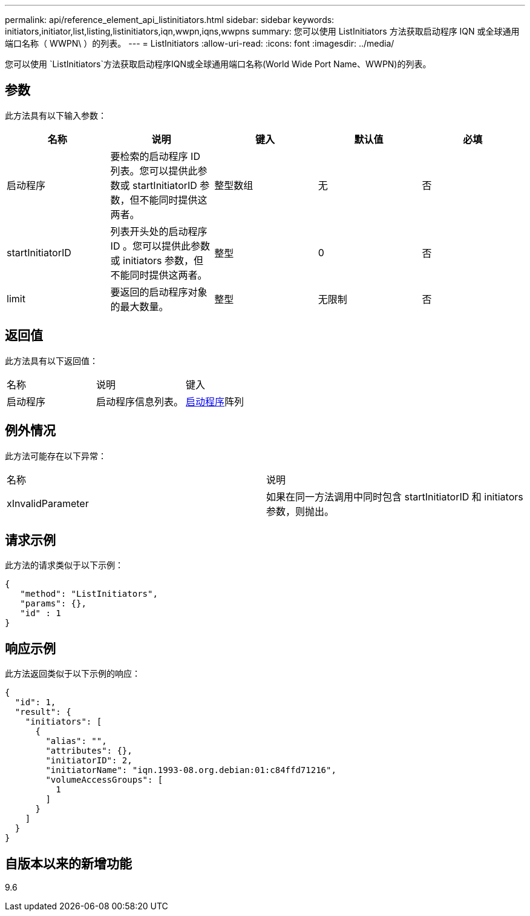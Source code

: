 ---
permalink: api/reference_element_api_listinitiators.html 
sidebar: sidebar 
keywords: initiators,initiator,list,listing,listinitiators,iqn,wwpn,iqns,wwpns 
summary: 您可以使用 ListInitiators 方法获取启动程序 IQN 或全球通用端口名称（ WWPN\ ）的列表。 
---
= ListInitiators
:allow-uri-read: 
:icons: font
:imagesdir: ../media/


[role="lead"]
您可以使用 `ListInitiators`方法获取启动程序IQN或全球通用端口名称(World Wide Port Name、WWPN)的列表。



== 参数

此方法具有以下输入参数：

|===
| 名称 | 说明 | 键入 | 默认值 | 必填 


 a| 
启动程序
 a| 
要检索的启动程序 ID 列表。您可以提供此参数或 startInitiatorID 参数，但不能同时提供这两者。
 a| 
整型数组
 a| 
无
 a| 
否



 a| 
startInitiatorID
 a| 
列表开头处的启动程序 ID 。您可以提供此参数或 initiators 参数，但不能同时提供这两者。
 a| 
整型
 a| 
0
 a| 
否



 a| 
limit
 a| 
要返回的启动程序对象的最大数量。
 a| 
整型
 a| 
无限制
 a| 
否

|===


== 返回值

此方法具有以下返回值：

|===


| 名称 | 说明 | 键入 


 a| 
启动程序
 a| 
启动程序信息列表。
 a| 
xref:reference_element_api_initiator.adoc[启动程序]阵列

|===


== 例外情况

此方法可能存在以下异常：

|===


| 名称 | 说明 


 a| 
xInvalidParameter
 a| 
如果在同一方法调用中同时包含 startInitiatorID 和 initiators 参数，则抛出。

|===


== 请求示例

此方法的请求类似于以下示例：

[listing]
----
{
   "method": "ListInitiators",
   "params": {},
   "id" : 1
}
----


== 响应示例

此方法返回类似于以下示例的响应：

[listing]
----
{
  "id": 1,
  "result": {
    "initiators": [
      {
        "alias": "",
        "attributes": {},
        "initiatorID": 2,
        "initiatorName": "iqn.1993-08.org.debian:01:c84ffd71216",
        "volumeAccessGroups": [
          1
        ]
      }
    ]
  }
}
----


== 自版本以来的新增功能

9.6
